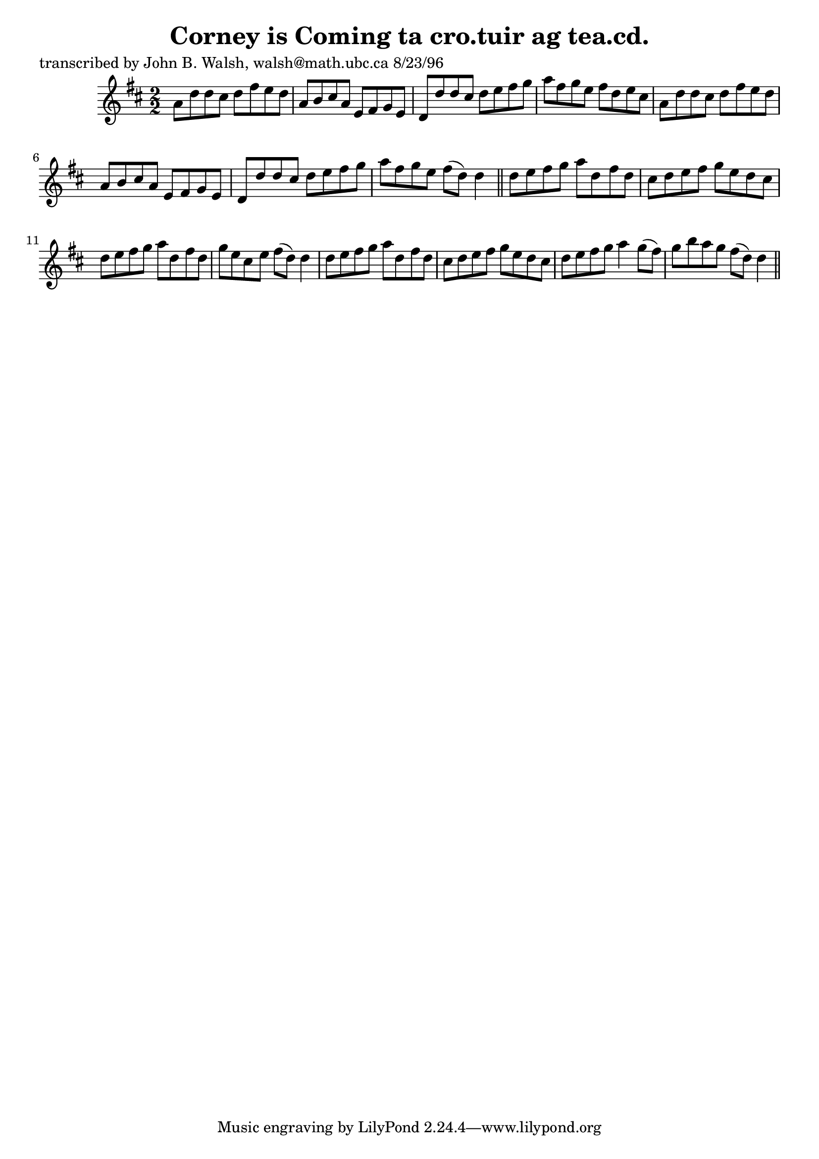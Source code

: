 
\version "2.16.2"
% automatically converted by musicxml2ly from xml/1548_jw.xml

%% additional definitions required by the score:
\language "english"


\header {
    poet = "transcribed by John B. Walsh, walsh@math.ubc.ca 8/23/96"
    encoder = "abc2xml version 63"
    encodingdate = "2015-01-25"
    title = "Corney is Coming
ta cro.tuir ag tea.cd."
    }

\layout {
    \context { \Score
        autoBeaming = ##f
        }
    }
PartPOneVoiceOne =  \relative a' {
    \key d \major \numericTimeSignature\time 2/2 a8 [ d8 d8 cs8 ] d8 [
    fs8 e8 d8 ] | % 2
    a8 [ b8 cs8 a8 ] e8 [ fs8 g8 e8 ] | % 3
    d8 [ d'8 d8 cs8 ] d8 [ e8 fs8 g8 ] | % 4
    a8 [ fs8 g8 e8 ] fs8 [ d8 e8 cs8 ] | % 5
    a8 [ d8 d8 cs8 ] d8 [ fs8 e8 d8 ] | % 6
    a8 [ b8 cs8 a8 ] e8 [ fs8 g8 e8 ] | % 7
    d8 [ d'8 d8 cs8 ] d8 [ e8 fs8 g8 ] | % 8
    a8 [ fs8 g8 e8 ] fs8 ( [ d8 ) ] d4 \bar "||"
    d8 [ e8 fs8 g8 ] a8 [ d,8 fs8 d8 ] | \barNumberCheck #10
    cs8 [ d8 e8 fs8 ] g8 [ e8 d8 cs8 ] | % 11
    d8 [ e8 fs8 g8 ] a8 [ d,8 fs8 d8 ] | % 12
    g8 [ e8 cs8 e8 ] fs8 ( [ d8 ) ] d4 | % 13
    d8 [ e8 fs8 g8 ] a8 [ d,8 fs8 d8 ] | % 14
    cs8 [ d8 e8 fs8 ] g8 [ e8 d8 cs8 ] | % 15
    d8 [ e8 fs8 g8 ] a4 g8 ( [ fs8 ) ] | % 16
    g8 [ b8 a8 g8 ] fs8 ( [ d8 ) ] d4 \bar "||"
    }


% The score definition
\score {
    <<
        \new Staff <<
            \context Staff << 
                \context Voice = "PartPOneVoiceOne" { \PartPOneVoiceOne }
                >>
            >>
        
        >>
    \layout {}
    % To create MIDI output, uncomment the following line:
    %  \midi {}
    }

